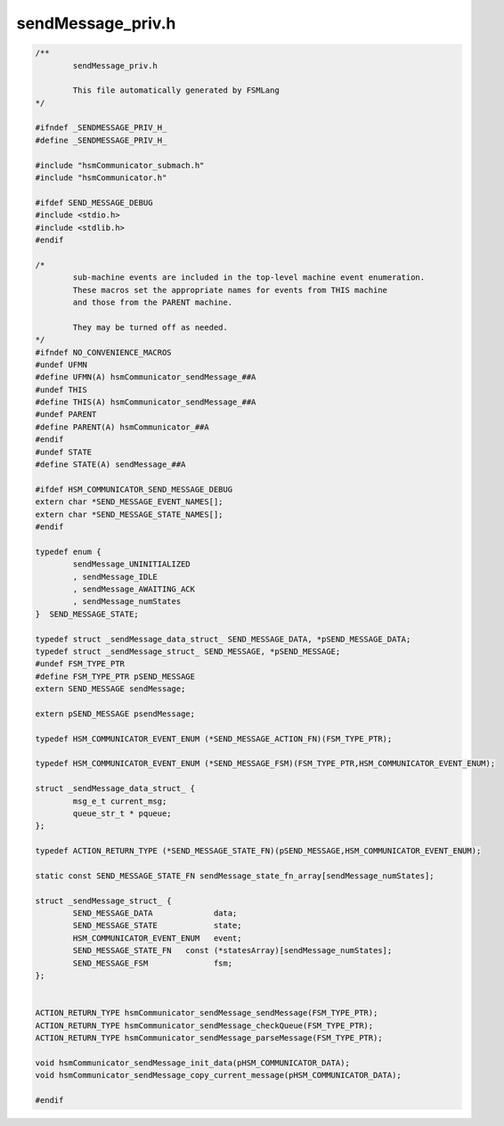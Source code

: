 ==================
sendMessage_priv.h
==================

.. code-block:: c

	/**
		sendMessage_priv.h
	
		This file automatically generated by FSMLang
	*/
	
	#ifndef _SENDMESSAGE_PRIV_H_
	#define _SENDMESSAGE_PRIV_H_
	
	#include "hsmCommunicator_submach.h"
	#include "hsmCommunicator.h"
	
	#ifdef SEND_MESSAGE_DEBUG
	#include <stdio.h>
	#include <stdlib.h>
	#endif
	
	/*
		sub-machine events are included in the top-level machine event enumeration.
		These macros set the appropriate names for events from THIS machine
		and those from the PARENT machine.
	
		They may be turned off as needed.
	*/
	#ifndef NO_CONVENIENCE_MACROS
	#undef UFMN
	#define UFMN(A) hsmCommunicator_sendMessage_##A
	#undef THIS
	#define THIS(A) hsmCommunicator_sendMessage_##A
	#undef PARENT
	#define PARENT(A) hsmCommunicator_##A
	#endif
	#undef STATE
	#define STATE(A) sendMessage_##A
	
	#ifdef HSM_COMMUNICATOR_SEND_MESSAGE_DEBUG
	extern char *SEND_MESSAGE_EVENT_NAMES[];
	extern char *SEND_MESSAGE_STATE_NAMES[];
	#endif
	
	typedef enum {
		sendMessage_UNINITIALIZED
		, sendMessage_IDLE
		, sendMessage_AWAITING_ACK
		, sendMessage_numStates
	}  SEND_MESSAGE_STATE;
	
	typedef struct _sendMessage_data_struct_ SEND_MESSAGE_DATA, *pSEND_MESSAGE_DATA;
	typedef struct _sendMessage_struct_ SEND_MESSAGE, *pSEND_MESSAGE;
	#undef FSM_TYPE_PTR
	#define FSM_TYPE_PTR pSEND_MESSAGE
	extern SEND_MESSAGE sendMessage;
	
	extern pSEND_MESSAGE psendMessage;
	
	typedef HSM_COMMUNICATOR_EVENT_ENUM (*SEND_MESSAGE_ACTION_FN)(FSM_TYPE_PTR);
	
	typedef HSM_COMMUNICATOR_EVENT_ENUM (*SEND_MESSAGE_FSM)(FSM_TYPE_PTR,HSM_COMMUNICATOR_EVENT_ENUM);
	
	struct _sendMessage_data_struct_ {
		msg_e_t current_msg;
		queue_str_t * pqueue;
	};
	
	typedef ACTION_RETURN_TYPE (*SEND_MESSAGE_STATE_FN)(pSEND_MESSAGE,HSM_COMMUNICATOR_EVENT_ENUM);
	
	static const SEND_MESSAGE_STATE_FN sendMessage_state_fn_array[sendMessage_numStates];
	
	struct _sendMessage_struct_ {
		SEND_MESSAGE_DATA             data;
		SEND_MESSAGE_STATE            state;
		HSM_COMMUNICATOR_EVENT_ENUM   event;
		SEND_MESSAGE_STATE_FN   const (*statesArray)[sendMessage_numStates];
		SEND_MESSAGE_FSM              fsm;
	};
	
	
	ACTION_RETURN_TYPE hsmCommunicator_sendMessage_sendMessage(FSM_TYPE_PTR);
	ACTION_RETURN_TYPE hsmCommunicator_sendMessage_checkQueue(FSM_TYPE_PTR);
	ACTION_RETURN_TYPE hsmCommunicator_sendMessage_parseMessage(FSM_TYPE_PTR);
	
	void hsmCommunicator_sendMessage_init_data(pHSM_COMMUNICATOR_DATA);
	void hsmCommunicator_sendMessage_copy_current_message(pHSM_COMMUNICATOR_DATA);
	
	#endif

